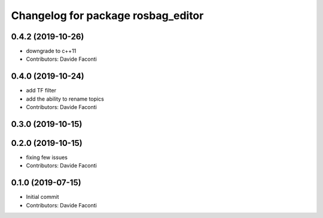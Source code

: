^^^^^^^^^^^^^^^^^^^^^^^^^^^^^^^^^^^
Changelog for package rosbag_editor
^^^^^^^^^^^^^^^^^^^^^^^^^^^^^^^^^^^

0.4.2 (2019-10-26)
------------------
* downgrade to c++11
* Contributors: Davide Faconti

0.4.0 (2019-10-24)
------------------
* add TF filter
* add the ability to rename topics
* Contributors: Davide Faconti

0.3.0 (2019-10-15)
------------------

0.2.0 (2019-10-15)
------------------
* fixing few issues
* Contributors: Davide Faconti

0.1.0 (2019-07-15)
------------------
* Initial commit
* Contributors: Davide Faconti
